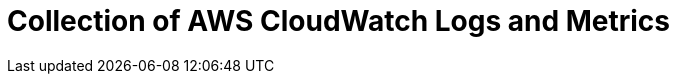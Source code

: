 = Collection of AWS CloudWatch Logs and Metrics
:description:
:sectanchors: 
:url-repo:  
:page-tags: 
:figure-caption!:
:table-caption!:
:example-caption!:

